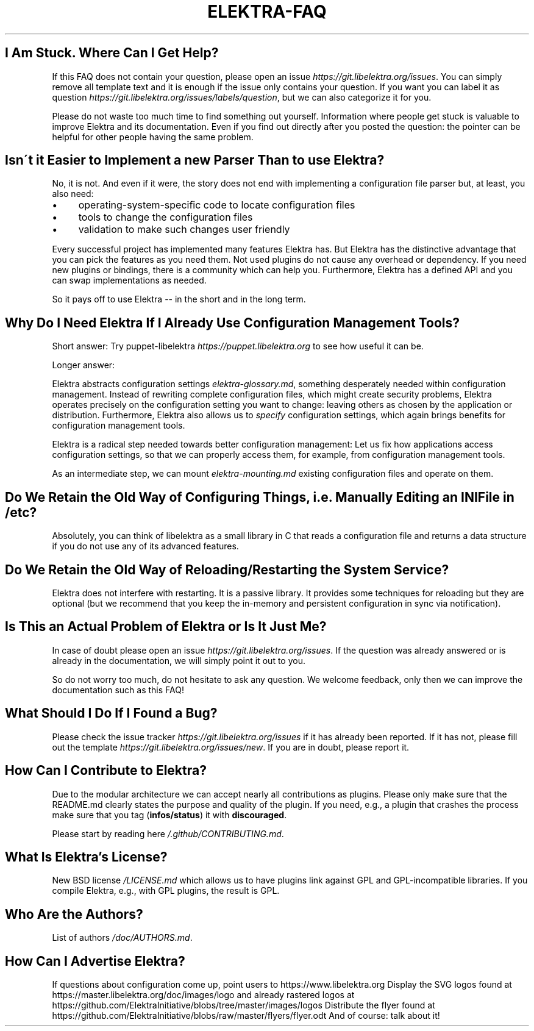 .\" generated with Ronn/v0.7.3
.\" http://github.com/rtomayko/ronn/tree/0.7.3
.
.TH "ELEKTRA\-FAQ" "" "August 2019" "" ""
.
.SH "I Am Stuck\. Where Can I Get Help?"
If this FAQ does not contain your question, please open an issue \fIhttps://git\.libelektra\.org/issues\fR\. You can simply remove all template text and it is enough if the issue only contains your question\. If you want you can label it as question \fIhttps://git\.libelektra\.org/issues/labels/question\fR, but we can also categorize it for you\.
.
.P
Please do not waste too much time to find something out yourself\. Information where people get stuck is valuable to improve Elektra and its documentation\. Even if you find out directly after you posted the question: the pointer can be helpful for other people having the same problem\.
.
.SH "Isn\'t it Easier to Implement a new Parser Than to use Elektra?"
No, it is not\. And even if it were, the story does not end with implementing a configuration file parser but, at least, you also need:
.
.IP "\(bu" 4
operating\-system\-specific code to locate configuration files
.
.IP "\(bu" 4
tools to change the configuration files
.
.IP "\(bu" 4
validation to make such changes user friendly
.
.IP "" 0
.
.P
Every successful project has implemented many features Elektra has\. But Elektra has the distinctive advantage that you can pick the features as you need them\. Not used plugins do not cause any overhead or dependency\. If you need new plugins or bindings, there is a community which can help you\. Furthermore, Elektra has a defined API and you can swap implementations as needed\.
.
.P
So it pays off to use Elektra \-\- in the short and in the long term\.
.
.SH "Why Do I Need Elektra If I Already Use Configuration Management Tools?"
Short answer: Try puppet\-libelektra \fIhttps://puppet\.libelektra\.org\fR to see how useful it can be\.
.
.P
Longer answer:
.
.P
Elektra abstracts configuration settings \fIelektra\-glossary\.md\fR, something desperately needed within configuration management\. Instead of rewriting complete configuration files, which might create security problems, Elektra operates precisely on the configuration setting you want to change: leaving others as chosen by the application or distribution\. Furthermore, Elektra also allows us to \fIspecify\fR configuration settings, which again brings benefits for configuration management tools\.
.
.P
Elektra is a radical step needed towards better configuration management: Let us fix how applications access configuration settings, so that we can properly access them, for example, from configuration management tools\.
.
.P
As an intermediate step, we can mount \fIelektra\-mounting\.md\fR existing configuration files and operate on them\.
.
.SH "Do We Retain the Old Way of Configuring Things, i\.e\. Manually Editing an INI File in /etc?"
Absolutely, you can think of libelektra as a small library in C that reads a configuration file and returns a data structure if you do not use any of its advanced features\.
.
.SH "Do We Retain the Old Way of Reloading/Restarting the System Service?"
Elektra does not interfere with restarting\. It is a passive library\. It provides some techniques for reloading but they are optional (but we recommend that you keep the in\-memory and persistent configuration in sync via notification)\.
.
.SH "Is This an Actual Problem of Elektra or Is It Just Me?"
In case of doubt please open an issue \fIhttps://git\.libelektra\.org/issues\fR\. If the question was already answered or is already in the documentation, we will simply point it out to you\.
.
.P
So do not worry too much, do not hesitate to ask any question\. We welcome feedback, only then we can improve the documentation such as this FAQ!
.
.SH "What Should I Do If I Found a Bug?"
Please check the issue tracker \fIhttps://git\.libelektra\.org/issues\fR if it has already been reported\. If it has not, please fill out the template \fIhttps://git\.libelektra\.org/issues/new\fR\. If you are in doubt, please report it\.
.
.SH "How Can I Contribute to Elektra?"
Due to the modular architecture we can accept nearly all contributions as plugins\. Please only make sure that the README\.md clearly states the purpose and quality of the plugin\. If you need, e\.g\., a plugin that crashes the process make sure that you tag (\fBinfos/status\fR) it with \fBdiscouraged\fR\.
.
.P
Please start by reading here \fI/\.github/CONTRIBUTING\.md\fR\.
.
.SH "What Is Elektra’s License?"
New BSD license \fI/LICENSE\.md\fR which allows us to have plugins link against GPL and GPL\-incompatible libraries\. If you compile Elektra, e\.g\., with GPL plugins, the result is GPL\.
.
.SH "Who Are the Authors?"
List of authors \fI/doc/AUTHORS\.md\fR\.
.
.SH "How Can I Advertise Elektra?"
If questions about configuration come up, point users to https://www\.libelektra\.org Display the SVG logos found at https://master\.libelektra\.org/doc/images/logo and already rastered logos at https://github\.com/ElektraInitiative/blobs/tree/master/images/logos Distribute the flyer found at https://github\.com/ElektraInitiative/blobs/raw/master/flyers/flyer\.odt And of course: talk about it!

